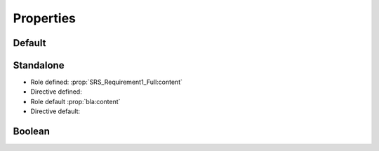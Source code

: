 Properties
==========

Default
-------

.. requirement:: SRS_Requirement1_Full
    :category: software

.. requirement:: SRS_Requirement2_Mod
    :category: software

.. requirement:: SRS_Requirement3_Default
    :category: software

.. requirement:: SRS_Requirement4_Defined
    :asil: ASIL_D
    :category: software

    Original content.

.. requirement:: NoModuleNameDefault
    :category: input

.. unit:: SMD_Custom_Prop

.. unit:: SMD_Custom_Overwritten
    :asil: ASIL_C

.. spec:: SWA_Custom_CategorySet

.. spec:: SMD_Custom_CategoryNotSet

Standalone
----------

- Role defined: :prop:`SRS_Requirement1_Full:content`
- Directive defined:

  .. prop:: SRS_Requirement2:content

- Role default :prop:`bla:content`
- Directive default:

  .. prop:: bla:content

Boolean
-------

.. spec:: SWA_Custom_True

.. spec:: SWA_Custom_False
